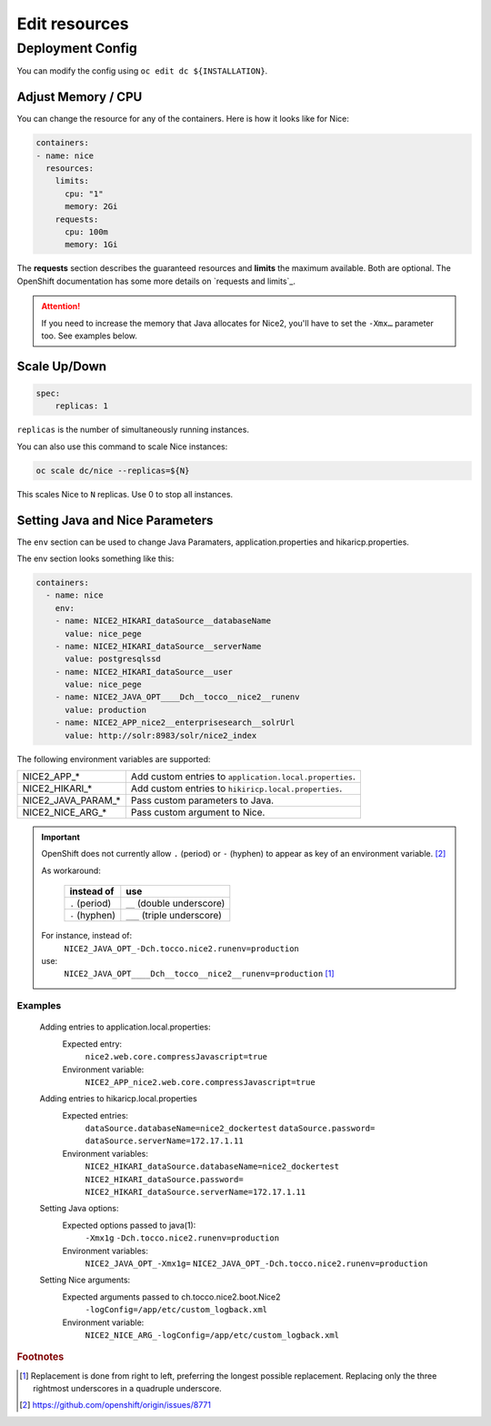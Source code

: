 Edit resources
==============

Deployment Config
-----------------

You can modify the config using ``oc edit dc ${INSTALLATION}``.


.. _openshift-adjust-memory-cpu:

Adjust Memory / CPU
^^^^^^^^^^^^^^^^^^^

You can change the resource for any of the containers. Here is how it looks like for Nice:

.. code:: yaml

   containers:
   - name: nice
     resources:
       limits:
         cpu: "1"
         memory: 2Gi
       requests:
         cpu: 100m
         memory: 1Gi

The **requests** section describes the guaranteed resources and **limits** the maximum available. Both are optional. The
OpenShift documentation has some more details on `requests and limits`_.

.. attention::

    If you need to increase the memory that Java allocates for Nice2, you'll have to set the ``-Xmx…`` parameter too.
    See examples below.

.. _java-and-nice-params:

Scale Up/Down
^^^^^^^^^^^^^

.. code:: yaml

    spec:
        replicas: 1

``replicas`` is the number of simultaneously running instances.

You can also use this command to scale Nice instances:

.. code::

    oc scale dc/nice --replicas=${N}

This scales Nice to ``N`` replicas. Use 0 to stop all instances.


Setting Java and Nice Parameters
^^^^^^^^^^^^^^^^^^^^^^^^^^^^^^^^

The ``env`` section can be used to change Java Paramaters, application.properties and hikaricp.properties.

The env section looks something like this:

.. code:: yaml

    containers:
      - name: nice
        env:
        - name: NICE2_HIKARI_dataSource__databaseName
          value: nice_pege
        - name: NICE2_HIKARI_dataSource__serverName
          value: postgresqlssd
        - name: NICE2_HIKARI_dataSource__user
          value: nice_pege
        - name: NICE2_JAVA_OPT____Dch__tocco__nice2__runenv
          value: production
        - name: NICE2_APP_nice2__enterprisesearch__solrUrl
          value: http://solr:8983/solr/nice2_index


The following environment variables are supported:

===================  ===================================================================================================
NICE2_APP_*          Add custom entries to ``application.local.properties``.
NICE2_HIKARI_*       Add custom entries to ``hikiricp.local.properties``.
NICE2_JAVA_PARAM_*   Pass custom parameters to Java.
NICE2_NICE_ARG_*     Pass custom argument to Nice.
===================  ===================================================================================================

.. important::

    OpenShift does not currently allow ``.`` (period) or ``-`` (hyphen) to appear as key of an environment variable.
    [#f2]_

    As workaround:

        ==============  ===========================
        instead of      use
        ==============  ===========================
        ``.`` (period)  ``__`` (double underscore)
        ``-`` (hyphen)  ``___`` (triple underscore)
        ==============  ===========================

    For instance, instead of:
        ``NICE2_JAVA_OPT_-Dch.tocco.nice2.runenv=production``
    use:
        ``NICE2_JAVA_OPT____Dch__tocco__nice2__runenv=production`` [#f1]_

Examples
````````

    Adding entries to application.local.properties:
        Expected entry:
            ``nice2.web.core.compressJavascript=true``

        Environment variable:
            ``NICE2_APP_nice2.web.core.compressJavascript=true``

    Adding entries to hikaricp.local.properties
        Expected entries:
            ``dataSource.databaseName=nice2_dockertest``
            ``dataSource.password=``
            ``dataSource.serverName=172.17.1.11``

        Environment variables:
            ``NICE2_HIKARI_dataSource.databaseName=nice2_dockertest``
            ``NICE2_HIKARI_dataSource.password=``
            ``NICE2_HIKARI_dataSource.serverName=172.17.1.11``

    Setting Java options:
        Expected options passed to java(1):
            ``-Xmx1g``
            ``-Dch.tocco.nice2.runenv=production``

        Environment variables:
            ``NICE2_JAVA_OPT_-Xmx1g=``
            ``NICE2_JAVA_OPT_-Dch.tocco.nice2.runenv=production``

    Setting Nice arguments:
        Expected arguments passed to ch.tocco.nice2.boot.Nice2
            ``-logConfig=/app/etc/custom_logback.xml``

        Environment variable:
            ``NICE2_NICE_ARG_-logConfig=/app/etc/custom_logback.xml``


.. rubric:: Footnotes

.. [#f1] Replacement is done from right to left, preferring the longest possible replacement. Replacing only the three
         rightmost underscores in a quadruple underscore.
.. [#f2] https://github.com/openshift/origin/issues/8771
